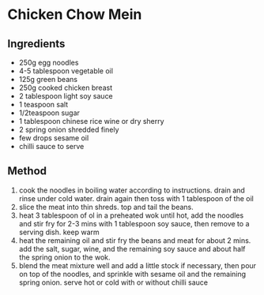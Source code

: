 * Chicken Chow Mein

** Ingredients

- 250g egg noodles
- 4-5 tablespoon vegetable oil
- 125g green beans
- 250g cooked chicken breast
- 2 tablespoon light soy sauce
- 1 teaspoon salt
- 1/2teaspoon sugar
- 1 tablespoon chinese rice wine or dry sherry
- 2 spring onion shredded finely
- few drops sesame oil
- chilli sauce to serve

** Method

1. cook the noodles in boiling water according to instructions. drain
   and rinse under cold water. drain again then toss with 1 tablespoon
   of the oil
2. slice the meat into thin shreds. top and tail the beans.
3. heat 3 tablespoon of ol in a preheated wok until hot, add the noodles
   and stir fry for 2-3 mins with 1 tablespoon soy sauce, then remove to
   a serving dish. keep warm
4. heat the remaining oil and stir fry the beans and meat for about 2
   mins. add the salt, sugar, wine, and the remaining soy sauce and
   about half the spring onion to the wok.
5. blend the meat mixture well and add a little stock if necessary, then
   pour on top of the noodles, and sprinkle with sesame oil and the
   remaining spring onion. serve hot or cold with or without chilli
   sauce
